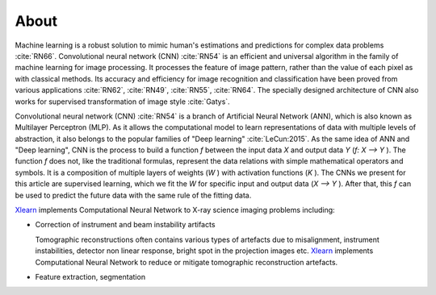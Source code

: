 =====
About
=====

Machine learning is a robust solution to mimic human's estimations and predictions for complex data problems :cite:`RN66`. Convolutional neural network (CNN) :cite:`RN54` is an efficient and universal algorithm in the family of machine learning for image processing. It processes the feature of image pattern, rather than the value of each pixel as with classical methods. Its accuracy and efficiency for image recognition and classification have been proved from various applications :cite:`RN62`, :cite:`RN49`, :cite:`RN55`, :cite:`RN64`. The specially designed architecture of CNN also works for supervised transformation of image style :cite:`Gatys`.

Convolutional neural network (CNN) :cite:`RN54` is a branch of Artificial Neural Network (ANN), which is also known as Multilayer Perceptron (MLP). As it allows the computational model to learn representations of data with multiple levels of abstraction, it also belongs to the popular families of "Deep learning" :cite:`LeCun:2015`. As the same idea of ANN and "Deep learning", CNN is the process to build a function *f* between the input data *X* and output data *Y*  (*f: X --> Y* ). The function *f* does not, like the traditional formulas, represent the data relations with simple mathematical operators and symbols. It is a composition of multiple layers of weights (*W* ) with activation functions (*K* ).  The CNNs we present for this article are supervised learning, which we fit the *W* for specific input and output data (*X --> Y* ). After that, this *f* can be used to predict the future data with the same rule of the fitting data. 


`Xlearn <https://github.com/tomography/xlearn>`_ implements Computational Neural Network to
X-ray science imaging problems including:

* Correction of instrument and beam instability artifacts
  
  Tomographic reconstructions often contains various types of artefacts due to misalignment, instrument instabilities, detector non linear response, bright spot in the projection images etc. `Xlearn <https://github.com/tomography/xlearn>`_ implements Computational Neural Network to reduce or mitigate tomographic reconstruction artefacts.


* Feature extraction, segmentation



.. contents:: Contents:
   :local:
